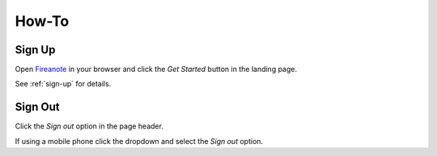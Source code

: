 How-To
======

Sign Up
-------

Open Fireanote_ in your browser and click the `Get Started` button in the landing page.

See :ref:`sign-up` for details.

Sign Out
--------

Click the `Sign out` option in the page header.

If using a mobile phone click the dropdown and select the `Sign out` option.




.. _Fireanote: https://www.fireanote.com



